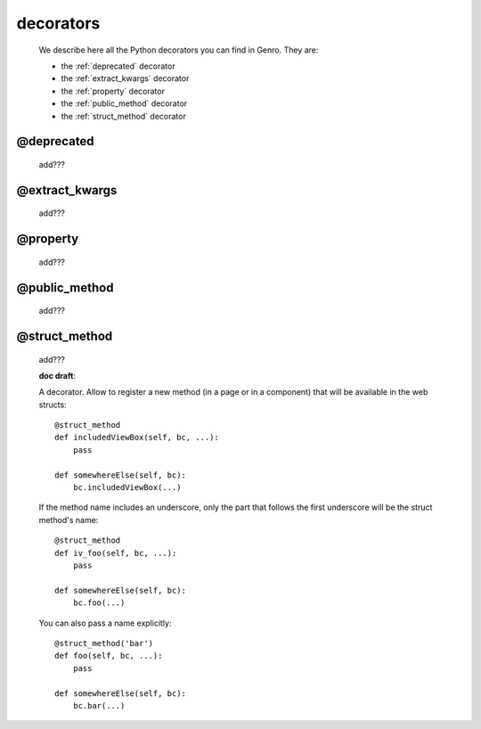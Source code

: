 .. _genro_decorators:

==========
decorators
==========

    We describe here all the Python decorators you can find in Genro. They are:
    
    * the :ref:`deprecated` decorator
    * the :ref:`extract_kwargs` decorator
    * the :ref:`property` decorator
    * the :ref:`public_method` decorator
    * the :ref:`struct_method` decorator
    
.. _deprecated:
    
@deprecated
===========
    
    add???
    
.. _extract_kwargs:

@extract_kwargs
===============

    add???
    
.. _property:

@property
=========

    add???
    
.. _public_method:

@public_method
==============

    add???
    
.. _struct_method:

@struct_method
==============

    add???
    
    **doc draft**:
    
    A decorator. Allow to register a new method (in a page or in a component)
    that will be available in the web structs::
        
        @struct_method
        def includedViewBox(self, bc, ...):
            pass
            
        def somewhereElse(self, bc):
            bc.includedViewBox(...)
            
    If the method name includes an underscore, only the part that follows the first
    underscore will be the struct method's name::
        
        @struct_method
        def iv_foo(self, bc, ...):
            pass
            
        def somewhereElse(self, bc):
            bc.foo(...)
            
    You can also pass a name explicitly::
        
        @struct_method('bar')
        def foo(self, bc, ...):
            pass
            
        def somewhereElse(self, bc):
            bc.bar(...)